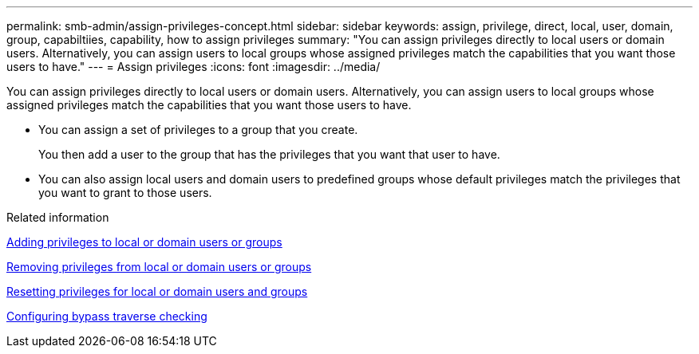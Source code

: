 ---
permalink: smb-admin/assign-privileges-concept.html
sidebar: sidebar
keywords: assign, privilege, direct, local, user, domain, group, capabiltiies, capability, how to assign privileges
summary: "You can assign privileges directly to local users or domain users. Alternatively, you can assign users to local groups whose assigned privileges match the capabilities that you want those users to have."
---
= Assign privileges
:icons: font
:imagesdir: ../media/

[.lead]
You can assign privileges directly to local users or domain users. Alternatively, you can assign users to local groups whose assigned privileges match the capabilities that you want those users to have.

* You can assign a set of privileges to a group that you create.
+
You then add a user to the group that has the privileges that you want that user to have.

* You can also assign local users and domain users to predefined groups whose default privileges match the privileges that you want to grant to those users.

.Related information

xref:add-privileges-local-domain-users-groups-task.adoc[Adding privileges to local or domain users or groups]

xref:remove-privileges-local-domain-users-groups-task.adoc[Removing privileges from local or domain users or groups]

xref:reset-privileges-local-domain-users-groups-task.adoc[Resetting privileges for local or domain users and groups]

xref:configure-bypass-traverse-checking-concept.adoc[Configuring bypass traverse checking]
